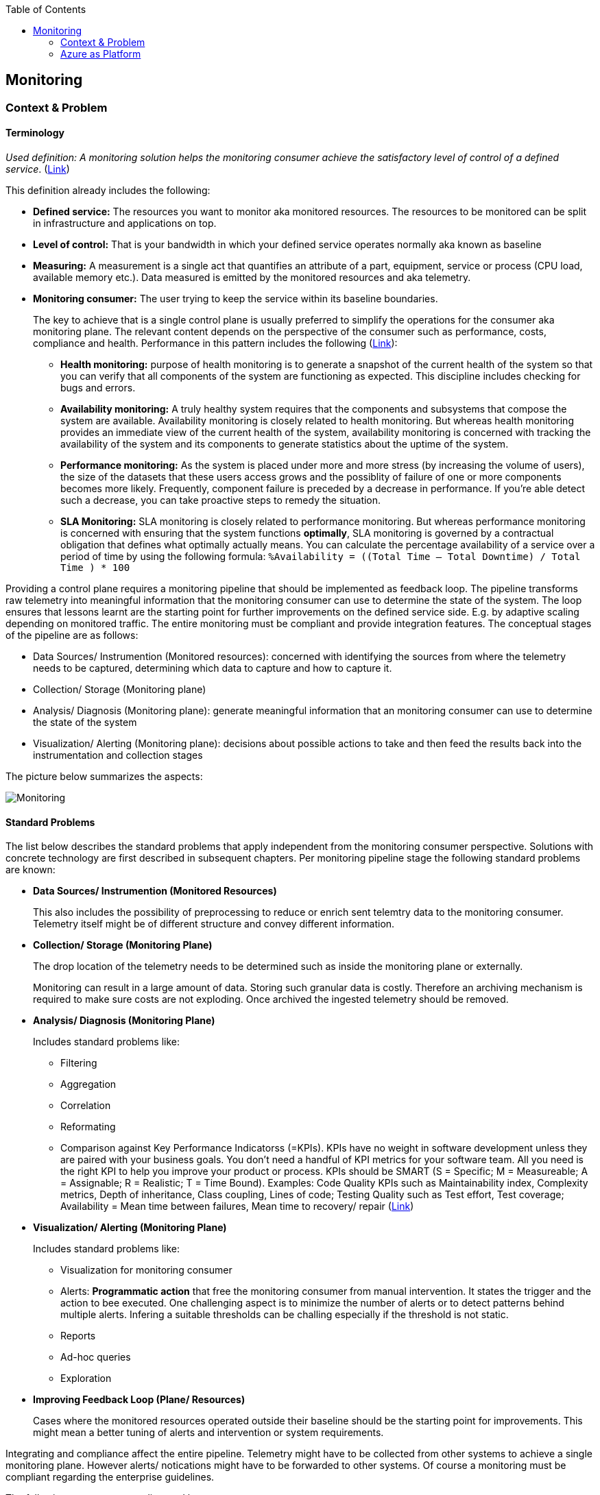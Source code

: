 //Platform=Azure
//Maturity level=Advanced

:toc: macro
toc::[]
:idprefix:
:idseparator: -

== Monitoring
=== Context & Problem
==== Terminology

_Used definition: A monitoring solution helps the monitoring consumer achieve the satisfactory level of control of a defined service_. (https://docs.microsoft.com/en-us/azure/cloud-adoption-framework/manage/monitor/observability[Link])

This definition already includes the following:

* *Defined service:* The resources you want to monitor aka monitored resources. The resources to be monitored can be split in infrastructure and applications on top. 
* *Level of control:* That is your bandwidth in which your defined service operates normally aka known as baseline
* *Measuring:* A measurement is a single act that quantifies an attribute of a part, equipment, service or process (CPU load, available memory etc.). Data measured is emitted by the monitored resources and aka telemetry. 
* *Monitoring consumer:* The user trying to keep the service within its baseline boundaries.
+
--
The key to achieve that is a single control plane is usually preferred to simplify the operations for the consumer aka monitoring plane. The relevant content depends on the perspective of the consumer such as performance, costs, compliance and health. Performance in this pattern includes the following (https://github.com/uglide/azure-content/blob/master/articles/best-practices-monitoring.md[Link]):

** *Health monitoring:* purpose of health monitoring is to generate a snapshot of the current health of the system so that you can verify that all components of the system are functioning as expected. This discipline includes checking for bugs and errors. 
** *Availability monitoring:* A truly healthy system requires that the components and subsystems that compose the system are available. Availability monitoring is closely related to health monitoring. But whereas health monitoring provides an immediate view of the current health of the system, availability monitoring is concerned with tracking the availability of the system and its components to generate statistics about the uptime of the system.
** *Performance monitoring:* As the system is placed under more and more stress (by increasing the volume of users), the size of the datasets that these users access grows and the possiblity of failure of one or more components becomes more likely. Frequently, component failure is preceded by a decrease in performance. If you're able detect such a decrease, you can take proactive steps to remedy the situation.
** *SLA Monitoring:* SLA monitoring is closely related to performance monitoring. But whereas performance monitoring is concerned with ensuring that the system functions *optimally*, SLA monitoring is governed by a contractual obligation that defines what optimally actually means. You can calculate the percentage availability of a service over a period of time by using the following formula: `%Availability =  ((Total Time – Total Downtime) / Total Time ) * 100`
--

Providing a control plane requires a monitoring pipeline that should be implemented as feedback loop. The pipeline transforms raw telemetry into meaningful information that the monitoring consumer can use to determine the state of the system. The loop ensures that lessons learnt are the starting point for further improvements on the defined service side. E.g. by adaptive scaling depending on monitored traffic. The entire monitoring must be compliant and provide integration features. The conceptual stages of the pipeline are as follows:

* Data Sources/ Instrumention (Monitored resources): concerned with identifying the sources from where the telemetry needs to be captured, determining which data to capture and how to capture it.
* Collection/ Storage (Monitoring plane)
* Analysis/ Diagnosis (Monitoring plane): generate meaningful information that an monitoring consumer can use to determine the state of the system
* Visualization/ Alerting (Monitoring plane): decisions about possible actions to take and then feed the results back into the instrumentation and collection stages

The picture below summarizes the aspects:

image::monitoring.png[Monitoring,scalewidth="80%",scaleheight="80%"]

==== Standard Problems

The list below describes the standard problems that apply independent from the monitoring consumer perspective. Solutions with concrete technology are first described in subsequent chapters. Per monitoring pipeline stage the following standard problems are known:

* *Data Sources/ Instrumention (Monitored Resources)*
+
--
This also includes the possibility of preprocessing to reduce or enrich sent telemtry data to the monitoring consumer. Telemetry itself might be of different structure and convey different information.
--
* *Collection/ Storage (Monitoring Plane)*
+
--
The drop location of the telemetry needs to be determined such as inside the monitoring plane or externally.

Monitoring can result in a large amount of data. Storing such granular data is costly. Therefore an archiving mechanism is required to make sure costs are not exploding. Once archived the ingested telemetry should be removed.
--
* *Analysis/ Diagnosis (Monitoring Plane)*
+
--
Includes standard problems like:

** Filtering
** Aggregation
** Correlation
** Reformating
** Comparison against Key Performance Indicatorss (=KPIs). KPIs have no weight in software development unless they are paired with your business goals. You don’t need a handful of KPI metrics for your software team. All you need is the right KPI to help you improve your product or process. KPIs should be SMART (S = Specific; M = Measureable; A = Assignable; R = Realistic; T = Time Bound). Examples: Code Quality KPIs such as Maintainability index, Complexity metrics, Depth of inheritance, Class coupling, Lines of code; Testing Quality such as Test effort, Test coverage; Availability = Mean time between failures, Mean time to recovery/ repair (https://stackify.com/metrics-monitoring-choosing-the-right-kpis/[Link])
--
* *Visualization/ Alerting (Monitoring Plane)*
+
--
Includes standard problems like:

** Visualization for monitoring consumer
** Alerts: *Programmatic action* that free the monitoring consumer from manual intervention. It states the trigger and the action to bee executed. One challenging aspect is to minimize the number of alerts or to detect patterns behind multiple alerts. Infering a suitable thresholds can be challing especially if the threshold is not static.
** Reports
** Ad-hoc queries
** Exploration
--
* *Improving Feedback Loop (Plane/ Resources)*
+
--
Cases where the monitored resources operated outside their baseline should be the starting point for improvements. This might mean a better tuning of alerts and intervention or system requirements.
--

Integrating and compliance affect the entire pipeline. Telemetry might have to be collected from other systems to achieve a single monitoring plane. However alerts/ notications might have to be forwarded to other systems.
Of course a monitoring must be compliant regarding the enterprise guidelines.

The following patterns are not dicussed here:

* Provisioning of the monitoring plane and the monitored resourves

The next chapter describes on platform level the monitoring support of various platforms along with concrete solutions for the outlined perspectives.  Monitoring services/ features for specific resources such as containers are out of scope. They are described together with the specific resource type.

=== Azure as Platform

This chapter lists major features/ concrete services for monitoring of the Azure platform. A detailed discussion of services is part of the solution design in the subsequent chapters. Major features per stage of the monitoring pipeline are as follows:

* *Data Sources/ Instrumention*
+
--
Telemetry in Azure is split in logs and metrics. Logs contain non-structured text entries whereas metric is a value measured at a certain time. Dimensions are additional characterisitics of the measured metric.

The major logs/ metrics are one of the following categories: (1) Activity logs, (2) resource logs (former diagnostic logs) and (3) Azure Active Directory (=AAD) related logs. Activity logs track actions on Azure Resource Manager level such as creation, update or deletion of Azure resources. Resource logs track operations within a resource such as reading secrets from a key vault after it has been created.
--
* *Monitoring Plane*
+
--
The services used for processing depend on the perspective. A major stop for a unified end-to-end monitoring is Azure Monitor. It unifies the former separate services Application Insights and Log Analytics as features. Application Insights is focusing at application monitoring whereas Log Analytics started as part of the operation management suite targeting infrastructure monitoring. Both come with their own repository for storing the telemetry. In the future a Log Analytic Workspace will be the central place for collecting data from infrastructure and application perspective. 

Telemetry can either be (1) forwarded *(=pushed)* to the monitoring plane or (2) *pulled* from the monitoring plane.
*Pushing* can be necessary if the telemetry is not available in Azure monitor out of the box or pulling from the monitored resources is not possible. Monitored resources have to be instrumented to forward telemetry to the monitoring consumer for later processing within the monitoring plane. App insight requires linking via instruentation keys. Log Analytic workspaces require diagnostic settings. Possible targets are only log analytics workspace, event hub or azure blob storage. Telemetry that can be forwarded is predefined. Fine granular selection of metrics/ logs is not always possible.
*Pulling* reads telemetry such as metrics directly from the monitored resource. Logs cannot be read directly and require pushing. Compared to pushing this method is also faster.

Both features cover health and performance *perspectives*. Cost management is covered by Azure Cost Management. The major services for monitoring compliance are Azure Security Center and Azure Sentinel (Larger enterprise scope compared to Azure Security Center with SIEM and SOAR capabilities).

Azure monitor provides various options for *visualizations* but also other services are possible. Dashboards like features provide a single pane of control across a number resources. Kusto is the major language for analyzing logs and metrics e.g. as part of the *root cause analysis*. Additional features of app insights/ log analytics complement the language.

*Alert* thresholds can be dynamic and actions can be grouped in action groups for multiple reuse. Dynamic Thresholds continuously learns the data of the metric series and tries to model it using a set of algorithms and methods (https://docs.microsoft.com/en-us/azure/azure-monitor/alerts/alerts-dynamic-thresholds[Link]). Alerts can be grouped dynamically to reduce noise and filtered/ scoped to reduce false alarms.

Various options for *archiving* exist in Azure such as Logic Apps. A cheap archive is usually Azure blob storage. Policies can be used to automatically delete archived blobs. Removal of ingested telemetry is configurable by setting the retention period accordingly in Log Analytics/ App Insights.
--
* *Improving Feedback Loop (Plane/ Resources)*
+
--
The platform allows to track track end-user behavior and engagement. Impact Analysis helps to prioritize which areas to focus on to improve the most important KPIs (https://docs.microsoft.com/en-us/learn/modules/route-system-feedback/3-monitoring-status-dashboards[Link]). Autoscaling is provided by Azure monitor and other Azure services directly.
--

Azure monitor can *integrate* with and forward telemetry from various sources. Some services like Azure Security center forward telemtry to Azure monitor.
IT service management tools such as ServiceNow or System Center Service Manager can integrate with Azure monitoring tools.
Azure provides the standard *compliance mechanisms* also for monitoring which ensure authentication/ authorization (via Azure Active Directory), compliance for data at-rest and in-transit.
